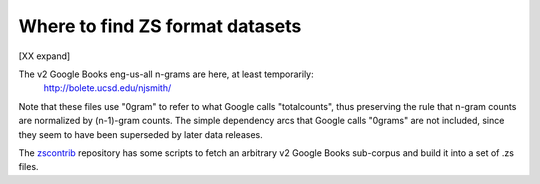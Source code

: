 Where to find ZS format datasets
================================

[XX expand]

The v2 Google Books eng-us-all n-grams are here, at least temporarily:
    http://bolete.ucsd.edu/njsmith/

Note that these files use "0gram" to refer to what Google calls
"totalcounts", thus preserving the rule that n-gram counts are
normalized by (n-1)-gram counts. The simple dependency arcs that
Google calls "0grams" are not included, since they seem to have been
superseded by later data releases.

The `zscontrib <https://github.com/njsmith/zscontrib>`_ repository has
some scripts to fetch an arbitrary v2 Google Books sub-corpus and
build it into a set of .zs files.
